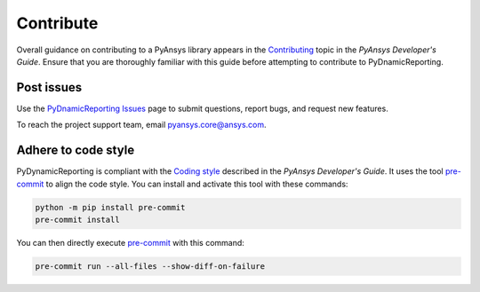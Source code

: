 .. _ref_contributing:

==========
Contribute
==========
Overall guidance on contributing to a PyAnsys library appears in the
`Contributing <https://dev.docs.pyansys.com/how-to/contributing.html>`_ topic
in the *PyAnsys Developer's Guide*. Ensure that you are thoroughly familiar with
this guide before attempting to contribute to PyDnamicReporting.


Post issues
-----------
Use the `PyDnamicReporting Issues <https://github.com/ansys/pydynamicreporting/issues>`_
page to submit questions, report bugs, and request new features.

To reach the project support team, email `pyansys.core@ansys.com <pyansys.core@ansys.com>`_.

Adhere to code style
----------------------
PyDynamicReporting is compliant with the `Coding style
<https://dev.docs.pyansys.com/coding-style/index.html>`_ described in the
*PyAnsys Developer's Guide*. It uses the tool
`pre-commit <https://pre-commit.com/>`_ to align the code style. You can
install and activate this tool with these commands:

.. code:: bash

   python -m pip install pre-commit
   pre-commit install


You can then directly execute `pre-commit <https://pre-commit.com/>`_ with
this command:

.. code:: bash

    pre-commit run --all-files --show-diff-on-failure

